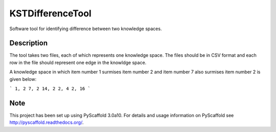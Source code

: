 =================
KSTDifferenceTool
=================


Software tool for identifying difference between two knowledge spaces.

Description
===========

The tool takes two files, each of which represents one knowledge space. The files should be in CSV format and each row in the file should represent one edge in the knowldge space. 

A knowledge space in which item number 1 surmises item number 2 and item number 7 also surmises item number 2 is given below:

```
1, 2	
7, 2
14, 2
2, 4
2, 16
```

Note
====

This project has been set up using PyScaffold 3.0a10. For details and usage
information on PyScaffold see http://pyscaffold.readthedocs.org/.
